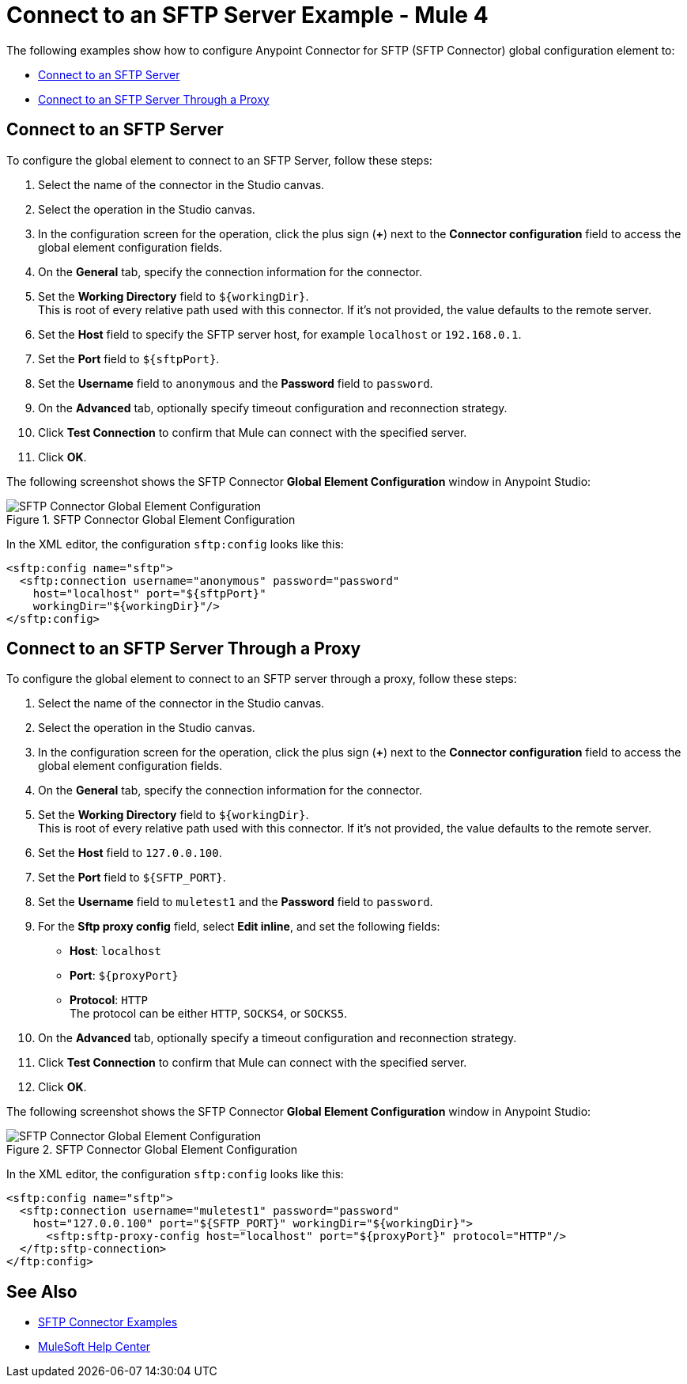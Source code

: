= Connect to an SFTP Server Example - Mule 4

The following examples show how to configure Anypoint Connector for SFTP (SFTP Connector) global configuration element to:

* <<connect-sftp-server,Connect to an SFTP Server>>
* <<connect-sftp-server-proxy,Connect to an SFTP Server Through a Proxy>>

[[connect-sftp-server]]

== Connect to an SFTP Server

To configure the global element to connect to an SFTP Server, follow these steps:

. Select the name of the connector in the Studio canvas.
. Select the operation in the Studio canvas.
. In the configuration screen for the operation, click the plus sign (*+*) next to the *Connector configuration* field to access the global element configuration fields.
. On the *General* tab, specify the connection information for the connector.
. Set the *Working Directory* field to `${workingDir}`. +
This is root of every relative path used with this connector. If it's not provided, the value defaults to the remote server.
. Set the *Host* field to specify the SFTP server host, for example `localhost` or `192.168.0.1`.
. Set the *Port* field to `${sftpPort}`.
. Set the *Username* field to `anonymous` and the *Password* field to `password`.
. On the *Advanced* tab, optionally specify timeout configuration and reconnection strategy.
. Click *Test Connection* to confirm that Mule can connect with the specified server.
. Click *OK*.

The following screenshot shows the SFTP Connector *Global Element Configuration* window in Anypoint Studio:

.SFTP Connector Global Element Configuration
image::sftp-global-configuration.png[SFTP Connector Global Element Configuration]

In the XML editor, the configuration `sftp:config` looks like this:
[source,xml,linenums]
----
<sftp:config name="sftp">
  <sftp:connection username="anonymous" password="password"
    host="localhost" port="${sftpPort}"
    workingDir="${workingDir}"/>
</sftp:config>
----

[[connect-sftp-server]]
== Connect to an SFTP Server Through a Proxy

To configure the global element to connect to an SFTP server through a proxy, follow these steps:

. Select the name of the connector in the Studio canvas.
. Select the operation in the Studio canvas.
. In the configuration screen for the operation, click the plus sign (*+*) next to the *Connector configuration* field to access the global element configuration fields.
. On the *General* tab, specify the connection information for the connector.
. Set the *Working Directory* field to `${workingDir}`. +
This is root of every relative path used with this connector. If it's not provided, the value defaults to the remote server.
. Set the *Host* field to `127.0.0.100`.
. Set the *Port* field to `${SFTP_PORT}`.
. Set the *Username* field to `muletest1` and the *Password* field to `password`.
. For the *Sftp proxy config* field, select *Edit inline*, and set the following fields:
+
* *Host*: `localhost`
* *Port*: `${proxyPort}`
* *Protocol*: `HTTP` +
The protocol can be either `HTTP`, `SOCKS4`, or `SOCKS5`.
+
. On the *Advanced* tab, optionally specify a timeout configuration and reconnection strategy.
. Click *Test Connection* to confirm that Mule can connect with the specified server.
. Click *OK*.

The following screenshot shows the SFTP Connector *Global Element Configuration* window in Anypoint Studio:

.SFTP Connector Global Element Configuration
image::sftp-global-configuration-proxy.png[SFTP Connector Global Element Configuration]

In the XML editor, the configuration `sftp:config` looks like this:

[source,xml,linenums]
----
<sftp:config name="sftp">
  <sftp:connection username="muletest1" password="password"
    host="127.0.0.100" port="${SFTP_PORT}" workingDir="${workingDir}">
      <sftp:sftp-proxy-config host="localhost" port="${proxyPort}" protocol="HTTP"/>
  </ftp:sftp-connection>
</ftp:config>
----

== See Also

* xref:sftp-examples.adoc[SFTP Connector Examples]
* https://help.mulesoft.com[MuleSoft Help Center]
